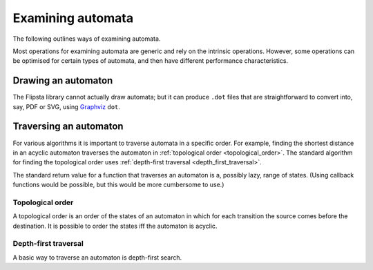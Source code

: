 .. _examining:

******************
Examining automata
******************

The following outlines ways of examining automata.

Most operations for examining automata are generic and rely on the intrinsic operations.
However, some operations can be optimised for certain types of automata, and then have different performance characteristics.

Drawing an automaton
====================

The Flipsta library cannot actually draw automata; but it can produce ``.dot`` files that are straightforward to convert into, say, PDF or SVG, using `Graphviz <http://www.graphviz.org/>`_ ``dot``.

.. doxygenfunction:: flipsta::draw

.. _traversal:

Traversing an automaton
=======================

For various algorithms it is important to traverse automata in a specific order.
For example, finding the shortest distance in an acyclic automaton traverses the automaton in :ref:`topological order <topological_order>`.
The standard algorithm for finding the topological order uses :ref:`depth-first traversal <depth_first_traversal>`.

The standard return value for a function that traverses an automaton is a, possibly lazy, range of states.
(Using callback functions would be possible, but this would be more cumbersome to use.)

.. _topological_order:

Topological order
-----------------

A topological order is an order of the states of an automaton in which for each transition the source comes before the destination.
It is possible to order the states iff the automaton is acyclic.

.. doxygenvariable:: flipsta::topologicalOrder

.. _depth_first_traversal:

Depth-first traversal
---------------------

A basic way to traverse an automaton is depth-first search.

.. doxygenfunction:: flipsta::traverse

.. doxygenstruct:: flipsta::TraversedState
    :members:

.. doxygenenum:: flipsta::TraversalEvent
